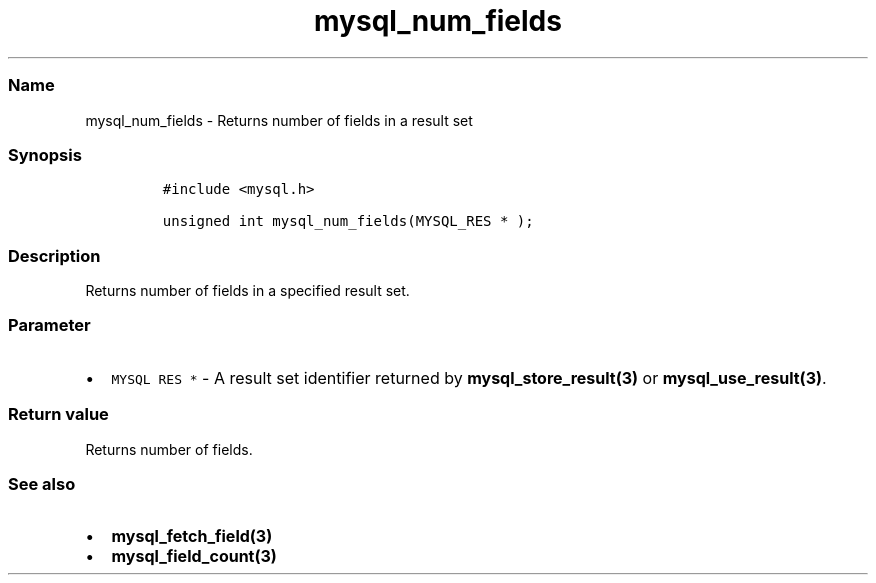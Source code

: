 .\" Automatically generated by Pandoc 2.5
.\"
.TH "mysql_num_fields" "3" "" "Version 3.3.1" "MariaDB Connector/C"
.hy
.SS Name
.PP
mysql_num_fields \- Returns number of fields in a result set
.SS Synopsis
.IP
.nf
\f[C]
#include <mysql.h>

unsigned int mysql_num_fields(MYSQL_RES * );
\f[R]
.fi
.SS Description
.PP
Returns number of fields in a specified result set.
.SS Parameter
.IP \[bu] 2
\f[C]MYSQL RES *\f[R] \- A result set identifier returned by
\f[B]mysql_store_result(3)\f[R] or \f[B]mysql_use_result(3)\f[R].
.SS Return value
.PP
Returns number of fields.
.SS See also
.IP \[bu] 2
\f[B]mysql_fetch_field(3)\f[R]
.IP \[bu] 2
\f[B]mysql_field_count(3)\f[R]
